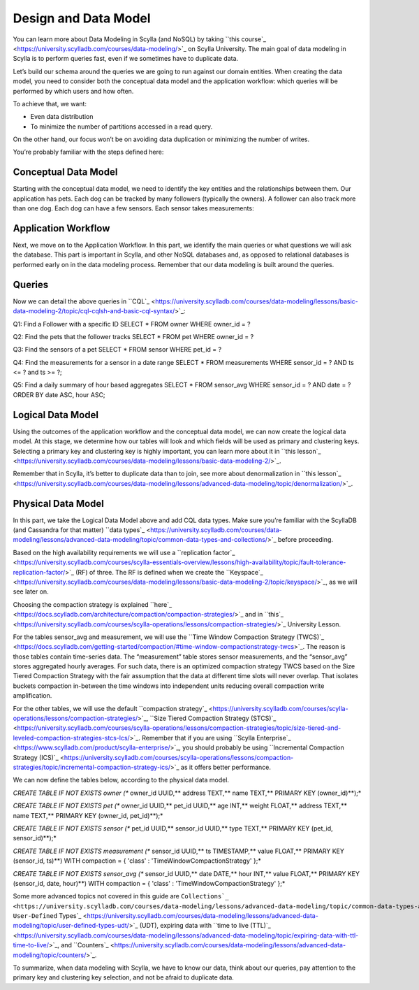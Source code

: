 
Design and Data Model
---------------------
You can learn more about Data Modeling in Scylla (and NoSQL) by taking ``this course`_ <https://university.scylladb.com/courses/data-modeling/>`_ on Scylla University. The main goal of data modeling in Scylla is to perform queries fast, even if we sometimes have to duplicate data.


Let’s build our schema around the queries we are going to run against our domain entities. When creating the data model, you need to consider both the conceptual data model and the application workflow: which queries will be performed by which users and how often. 


To achieve that, we want:


* Even data distribution
* To minimize the number of partitions accessed in a read query.


On the other hand, our focus won’t be on avoiding data duplication or minimizing the number of writes.


You’re probably familiar with the steps defined here:



.. image:: ./kix.mhfz11fci6fo.png






Conceptual Data Model
^^^^^^^^^^^^^^^^^^^^^
Starting with the conceptual data model, we need to identify the key entities and the relationships between them. Our application has pets. Each dog can be tracked by many followers (typically the owners). A follower can also track more than one dog. Each dog can have a few sensors. Each sensor takes measurements:



.. image:: ./kix.arcb5w4b667q.png




Application Workflow
^^^^^^^^^^^^^^^^^^^^
Next, we move on to the Application Workflow. In this part, we identify the main queries or what questions we will ask the database. This part is important in Scylla, and other NoSQL databases and, as opposed to relational databases is performed early on in the data modeling process. Remember that our data modeling is built around the queries. 



.. image:: ./kix.ssd5egsm1xp4.png








Queries
^^^^^^^
Now we can detail the above queries in ``CQL`_ <https://university.scylladb.com/courses/data-modeling/lessons/basic-data-modeling-2/topic/cql-cqlsh-and-basic-cql-syntax/>`_:


Q1: Find a Follower with a specific ID
SELECT * FROM owner WHERE owner_id = ?


Q2: Find the pets that the follower tracks
SELECT * FROM pet WHERE owner_id = ?


Q3: Find the sensors of a pet
SELECT * FROM sensor WHERE pet_id = ?


Q4: Find the measurements for a sensor in a date range
SELECT * FROM measurements WHERE sensor_id = ? AND ts <= ? and ts >= ?;




Q5: Find a daily summary of hour based aggregates
SELECT * FROM sensor_avg WHERE sensor_id = ? AND date = ? ORDER BY date ASC, hour ASC;

Logical Data Model
^^^^^^^^^^^^^^^^^^
Using the outcomes of the application workflow and the conceptual data model, we can now create the logical data model. At this stage, we determine how our tables will look and which fields will be used as primary and clustering keys. Selecting a primary key and clustering key is highly important, you can learn more about it in ``this lesson`_ <https://university.scylladb.com/courses/data-modeling/lessons/basic-data-modeling-2/>`_. 


Remember that in Scylla, it’s better to duplicate data than to join, see more about denormalization in ``this lesson`_ <https://university.scylladb.com/courses/data-modeling/lessons/advanced-data-modeling/topic/denormalization/>`_. 



.. image:: ./kix.q5t3g8iumq7x.png




Physical Data Model
^^^^^^^^^^^^^^^^^^^
In this part, we take the Logical Data Model above and add CQL data types. Make sure you’re familiar with the ScyllaDB (and Cassandra for that matter) ``data types`_ <https://university.scylladb.com/courses/data-modeling/lessons/advanced-data-modeling/topic/common-data-types-and-collections/>`_ before proceeding. 


Based on the high availability requirements we will use a ``replication factor`_ <https://university.scylladb.com/courses/scylla-essentials-overview/lessons/high-availability/topic/fault-tolerance-replication-factor/>`_ (RF) of three. The RF is defined when we create the ``Keyspace`_ <https://university.scylladb.com/courses/data-modeling/lessons/basic-data-modeling-2/topic/keyspace/>`_, as we will see later on. 


Choosing the compaction strategy is explained ``here`_ <https://docs.scylladb.com/architecture/compaction/compaction-strategies/>`_ and in ``this`_ <https://university.scylladb.com/courses/scylla-operations/lessons/compaction-strategies/>`_ University Lesson. 


For the tables sensor_avg and measurement, we will use the ``Time Window Compaction Strategy (TWCS)`_ <https://docs.scylladb.com/getting-started/compaction/#time-window-compactionstrategy-twcs>`_. The reason is those tables contain time-series data. The “measurement” table stores sensor measurements, and the “sensor_avg” stores aggregated hourly averages. For such data, there is an optimized compaction strategy TWCS based on the Size Tiered Compaction Strategy with the fair assumption that the data at different time slots will never overlap. That isolates buckets compaction in-between the time windows into independent units reducing overall compaction write amplification.


For the other tables, we will use the default ``compaction strategy`_ <https://university.scylladb.com/courses/scylla-operations/lessons/compaction-strategies/>`_, ``Size Tiered Compaction Strategy (STCS)`_ <https://university.scylladb.com/courses/scylla-operations/lessons/compaction-strategies/topic/size-tiered-and-leveled-compaction-strategies-stcs-lcs/>`_. Remember that if you are using ``Scylla Enterprise`_ <https://www.scylladb.com/product/scylla-enterprise/>`_, you should probably be using ``Incremental Compaction Strategy (ICS)`_ <https://university.scylladb.com/courses/scylla-operations/lessons/compaction-strategies/topic/incremental-compaction-strategy-ics/>`_ as it offers better performance.  


We can now define the tables below, according to the physical data model. 


*CREATE TABLE IF NOT EXISTS owner (**    owner_id UUID,**    address TEXT,**    name    TEXT,**    PRIMARY KEY (owner_id)**);*

*CREATE TABLE IF NOT EXISTS pet (**    owner_id UUID,**    pet_id   UUID,**    age     INT,**    weight  FLOAT,**    address TEXT,**    name    TEXT,**    PRIMARY KEY (owner_id, pet_id)**);*

*CREATE TABLE IF NOT EXISTS sensor (**    pet_id UUID,**    sensor_id UUID,**    type TEXT,**    PRIMARY KEY (pet_id, sensor_id)**);*

*CREATE TABLE IF NOT EXISTS measurement (**    sensor_id UUID,**    ts       TIMESTAMP,**    value    FLOAT,**    PRIMARY KEY (sensor_id, ts)**) WITH compaction = { 'class' : 'TimeWindowCompactionStrategy' };*

*CREATE TABLE IF NOT EXISTS sensor_avg (**    sensor_id UUID,**    date    DATE,**    hour    INT,**    value   FLOAT,**    PRIMARY KEY (sensor_id, date, hour)**) WITH compaction = { 'class' : 'TimeWindowCompactionStrategy' };*



Some more advanced topics not covered in this guide are ``Collections`_ <https://university.scylladb.com/courses/data-modeling/lessons/advanced-data-modeling/topic/common-data-types-and-collections/>`_, User-Defined`` Types`_ <https://university.scylladb.com/courses/data-modeling/lessons/advanced-data-modeling/topic/user-defined-types-udt/>`_ (UDT), expiring data with ``time to live (TTL)`_ <https://university.scylladb.com/courses/data-modeling/lessons/advanced-data-modeling/topic/expiring-data-with-ttl-time-to-live/>`_, and ``Counters`_ <https://university.scylladb.com/courses/data-modeling/lessons/advanced-data-modeling/topic/counters/>`_.


To summarize, when data modeling with Scylla, we have to know our data, think about our queries, pay attention to the primary key and clustering key selection, and not be afraid to duplicate data. 


